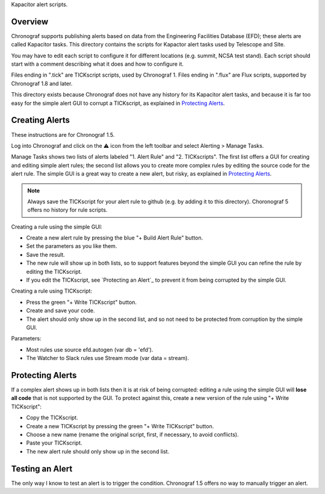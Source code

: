 Kapacitor alert scripts.

Overview
========

Chronograf supports publishing alerts based on data from the Engineering Facilities Database (EFD);
these alerts are called Kapacitor tasks.
This directory contains the scripts for Kapactor alert tasks used by Telescope and Site.

You may have to edit each script to configure it for different locations (e.g. summit, NCSA test stand).
Each script should start with a comment describing what it does and how to configure it.

Files ending in ".tick" are TICKscript scripts, used by Chronograf 1.
Files ending in ".flux" are Flux scripts, supported by Chronograf 1.8 and later.

This directory exists because Chronograf does not have any history for its Kapacitor alert tasks,
and because it is far too easy for the simple alert GUI to corrupt a TICKscript, as explained in `Protecting Alerts`_.

Creating Alerts
===============

These instructions are for Chronograf 1.5.

Log into Chronograf and click on the ⚠️ icon from the left toolbar and select Alerting > Manage Tasks.

Manage Tasks shows two lists of alerts labeled "1. Alert Rule" and "2. TICKscripts".
The first list offers a GUI for creating and editing simple alert rules;
the second list allows you to create more complex rules by editing the source code for the alert rule.
The simple GUI is a great way to create a new alert, but risky, as explained in `Protecting Alerts`_.

.. note:: Always save the TICKscript for your alert rule to github (e.g. by adding it to this directory).
          Choronograf 5 offers no history for rule scripts.

Creating a rule using the simple GUI:

* Create a new alert rule by pressing the blue "+ Build Alert Rule" button.
* Set the parameters as you like them.
* Save the result.
* The new rule will show up in both lists,
  so to support features beyond the simple GUI you can refine the rule by editing the TICKscript.
* If you edit the TICKscript, see `Protecting an Alert`_ to prevent it from being corrupted by the simple GUI.

Creating a rule using TICKscript:

* Press the green "+ Write TICKscript" button.
* Create and save your code.
* The alert should only show up in the second list, and so not need to be protected from corruption by the simple GUI.

Parameters:

* Most rules use source efd.autogen (var db = 'efd').
* The Watcher to Slack rules use Stream mode (var data = stream).

Protecting Alerts
=================

If a complex alert shows up in both lists then it is at risk of being corrupted:
editing a rule using the simple GUI will **lose all code** that is not supported by the GUI.
To protect against this, create a new version of the rule using "+ Write TICKscript":

* Copy the TICKscript.
* Create a new TICKscript by pressing the green "+ Write TICKscript" button.
* Choose a new name (rename the original script, first, if necessary, to avoid conflicts).
* Paste your TICKscript.
* The new alert rule should only show up in the second list.

Testing an Alert
================

The only way I know to test an alert is to trigger the condition.
Chronograf 1.5 offers no way to manually trigger an alert.
